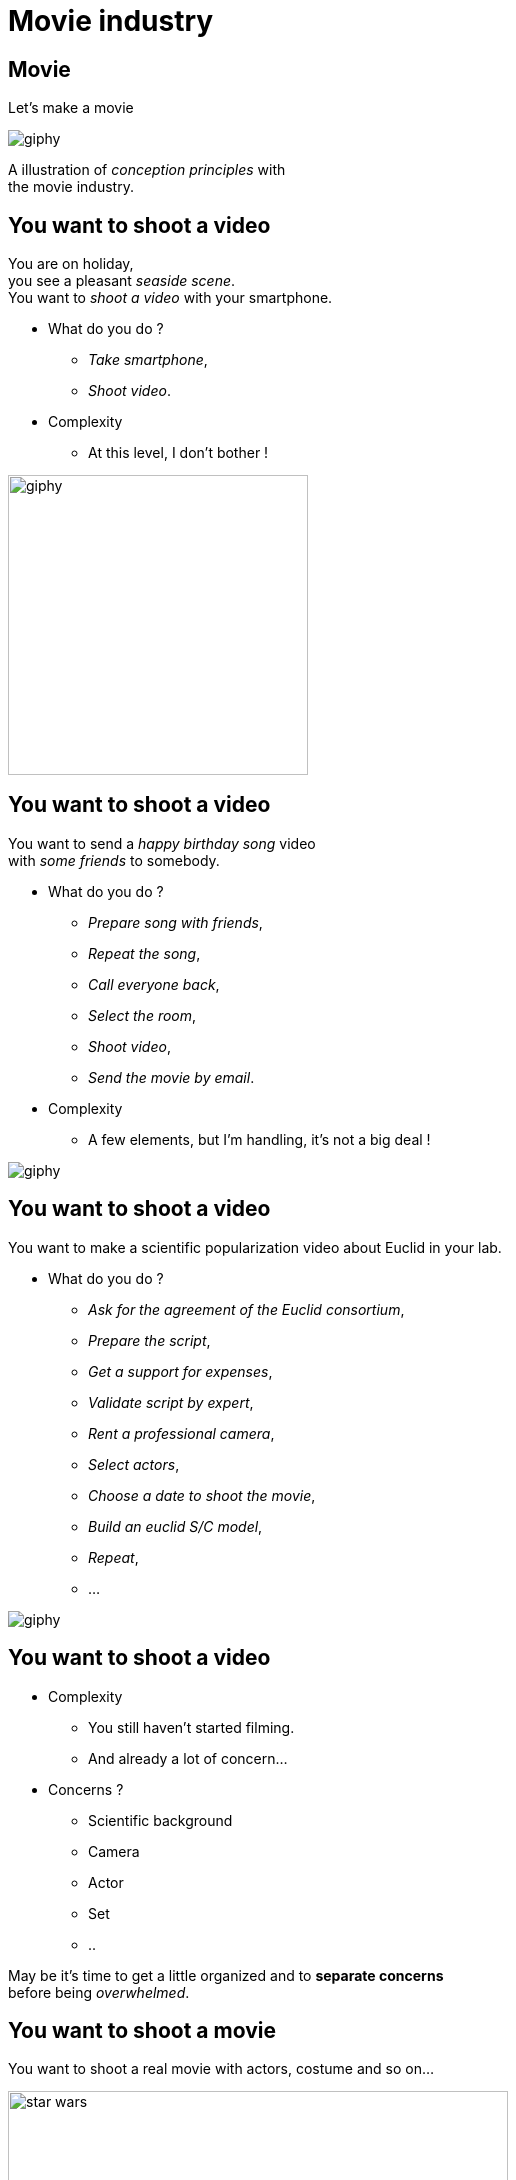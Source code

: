 = Movie industry

//tag::include[]

[%notitle]
[.center]
== Movie

[.huge]
--
Let's make a movie
--

image::https://media.giphy.com/media/7J1llSYGJhKQJpVS9V/giphy.gif[]

[.fragment]
[.big]
--
A illustration of _conception principles_ with +
the movie industry.
--

== You want to shoot a video

[.left-column-2-3]
--
You are on holiday, +
you see a pleasant _seaside scene_. +
You want to _shoot a video_ with your smartphone.

[.ppt]
* What do you do ?
[.fragment]
** _Take smartphone_,
** _Shoot video_.

[.fragment]
[.ppt]
* Complexity
** At this level, I don't bother !
--

[.righ-column-1-3]
--
[.right]
image::https://media.giphy.com/media/t67IVjnTAVI64/giphy.gif[width=300]
--


== You want to shoot a video

[.left-column-2-3]
--
You want to send a _happy birthday song_ video +
with _some friends_ to somebody.

[.ppt]
* What do you do ?
[.fragment]
** _Prepare song with friends_,
** _Repeat the song_,
** _Call everyone back_,
** _Select the room_,
** _Shoot video_,
** _Send the movie by email_.

[.fragment]
[.ppt]
* Complexity
** A few elements, but I'm handling, it's not a big deal !
--

[.righ-column-1-3]
--
[.right]
image::https://media.giphy.com/media/yoJC2GnSClbPOkV0eA/giphy.gif[]
--

== You want to shoot a video

[.left-column-2-3]
--
You want to make a scientific popularization video about Euclid in your lab.

[.ppt]
* What do you do ?
[.fragment]
** _Ask for the agreement of the Euclid consortium_,
** _Prepare the script_,
** _Get a support for expenses_,
** _Validate script by expert_,
** _Rent a professional camera_,
** _Select actors_,
** _Choose a date to shoot the movie_,
** _Build an euclid S/C model_,
** _Repeat_,
** ...
--

[.right-column-1-3]
image::https://media.giphy.com/media/fjxe2wl3trzjs1i9NE/giphy.gif[]

== You want to shoot a video

[.ppt]
* Complexity
** You still haven't started filming.
** And already a lot of concern...

[.ppt]
* Concerns ?
[.fragment]
** Scientific background
** Camera
** Actor
** Set
** ..

[.fragment]
--
May be it's time to get [.big]#a little organized# and to [.huge]#*separate concerns*# +
before being _overwhelmed_.
--

== You want to shoot a movie

You want to shoot a real movie with actors, costume and so on...

[.fragment]
[.center]
image::images/marc/star_wars.jpg[width=500]


== You want to shoot a movie

[.ppt]
* What do you do ?
[.fragment]
** TL;DR
** Let's see what the film industry is doing


[NOTE.notes]
--
Too long, Didn't Read
--


[%notitle]
== Film Crew Positions

image::https://nofilmschool.com/sites/default/files/styles/article_wide/public/film-crew-positions3.png[background,size=contain]


[transition=none]
[%notitle]
== Film SoC

A Separation of Concerns of "shooting a movie" could be

[.center]
image::images/marc/good_practices-MovieByConcern.svg[]

[transition=none]
[%notitle]
== Film SoC

[.left-column]
[.center]
image::images/marc/good_practices-ArtConcern_1.svg[]

[.right-column]
--
If we look at _"Art"_ concern, next level is compound of sub-concerns +
- Sets +
- Costumes +
- Make-Up +
- Hair
--


[transition=none]
[%notitle]
== Film SoC

Each of theses sub-concerns could be broken down into.

[.center]
image::images/marc/good_practices-ArtConcern_1.5.svg[]

[transition=none]
[%notitle]
== Film SoC

Each of theses sub-concerns could be broken down into.

[.center]
image::images/marc/good_practices-ArtConcern_2.svg[]

[transition=none]
[%notitle]
== Film SoC

And so on...

[.center]
image::images/marc/good_practices-ArtConcern_3.svg[]


[.inverse.background]
[.center]
== Conclusion

A very _complex_ situation is possible +
by _breaking it down_.

By _concerns_ and _levels of abstraction_


[.center]
image::images/marc/credits.gif[]

So each of them can work in a relative isolation from each other.

//end::include[]





